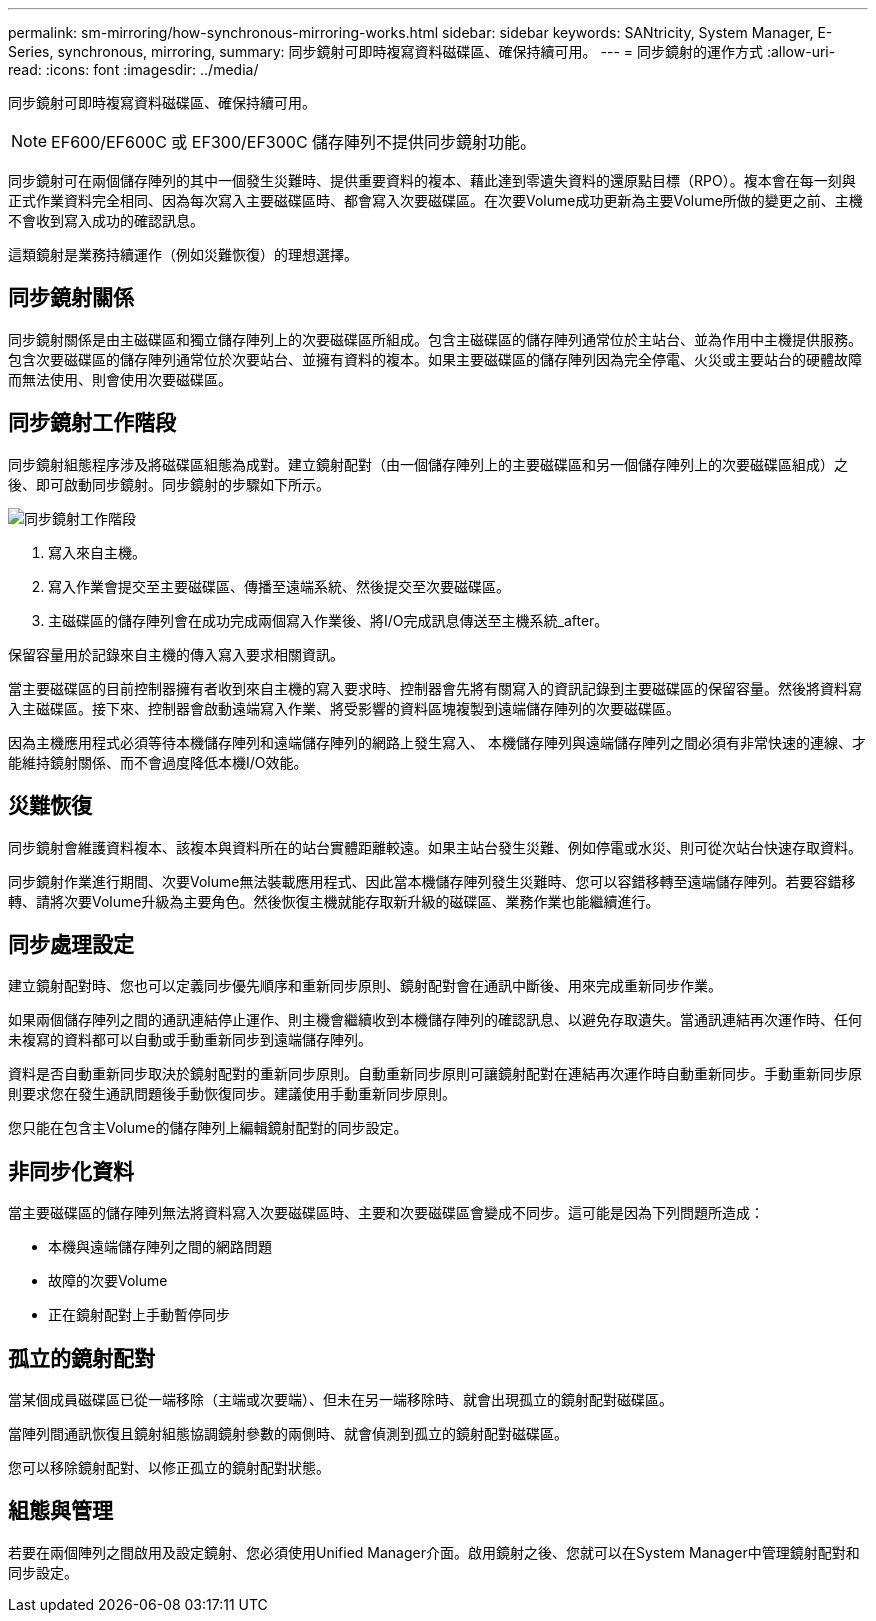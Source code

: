 ---
permalink: sm-mirroring/how-synchronous-mirroring-works.html 
sidebar: sidebar 
keywords: SANtricity, System Manager, E-Series, synchronous, mirroring, 
summary: 同步鏡射可即時複寫資料磁碟區、確保持續可用。 
---
= 同步鏡射的運作方式
:allow-uri-read: 
:icons: font
:imagesdir: ../media/


[role="lead"]
同步鏡射可即時複寫資料磁碟區、確保持續可用。

[NOTE]
====
EF600/EF600C 或 EF300/EF300C 儲存陣列不提供同步鏡射功能。

====
同步鏡射可在兩個儲存陣列的其中一個發生災難時、提供重要資料的複本、藉此達到零遺失資料的還原點目標（RPO）。複本會在每一刻與正式作業資料完全相同、因為每次寫入主要磁碟區時、都會寫入次要磁碟區。在次要Volume成功更新為主要Volume所做的變更之前、主機不會收到寫入成功的確認訊息。

這類鏡射是業務持續運作（例如災難恢復）的理想選擇。



== 同步鏡射關係

同步鏡射關係是由主磁碟區和獨立儲存陣列上的次要磁碟區所組成。包含主磁碟區的儲存陣列通常位於主站台、並為作用中主機提供服務。包含次要磁碟區的儲存陣列通常位於次要站台、並擁有資料的複本。如果主要磁碟區的儲存陣列因為完全停電、火災或主要站台的硬體故障而無法使用、則會使用次要磁碟區。



== 同步鏡射工作階段

同步鏡射組態程序涉及將磁碟區組態為成對。建立鏡射配對（由一個儲存陣列上的主要磁碟區和另一個儲存陣列上的次要磁碟區組成）之後、即可啟動同步鏡射。同步鏡射的步驟如下所示。

image::../media/sam-1130-dwg-sync-mirroring-session.gif[同步鏡射工作階段]

. 寫入來自主機。
. 寫入作業會提交至主要磁碟區、傳播至遠端系統、然後提交至次要磁碟區。
. 主磁碟區的儲存陣列會在成功完成兩個寫入作業後、將I/O完成訊息傳送至主機系統_after。


保留容量用於記錄來自主機的傳入寫入要求相關資訊。

當主要磁碟區的目前控制器擁有者收到來自主機的寫入要求時、控制器會先將有關寫入的資訊記錄到主要磁碟區的保留容量。然後將資料寫入主磁碟區。接下來、控制器會啟動遠端寫入作業、將受影響的資料區塊複製到遠端儲存陣列的次要磁碟區。

因為主機應用程式必須等待本機儲存陣列和遠端儲存陣列的網路上發生寫入、 本機儲存陣列與遠端儲存陣列之間必須有非常快速的連線、才能維持鏡射關係、而不會過度降低本機I/O效能。



== 災難恢復

同步鏡射會維護資料複本、該複本與資料所在的站台實體距離較遠。如果主站台發生災難、例如停電或水災、則可從次站台快速存取資料。

同步鏡射作業進行期間、次要Volume無法裝載應用程式、因此當本機儲存陣列發生災難時、您可以容錯移轉至遠端儲存陣列。若要容錯移轉、請將次要Volume升級為主要角色。然後恢復主機就能存取新升級的磁碟區、業務作業也能繼續進行。



== 同步處理設定

建立鏡射配對時、您也可以定義同步優先順序和重新同步原則、鏡射配對會在通訊中斷後、用來完成重新同步作業。

如果兩個儲存陣列之間的通訊連結停止運作、則主機會繼續收到本機儲存陣列的確認訊息、以避免存取遺失。當通訊連結再次運作時、任何未複寫的資料都可以自動或手動重新同步到遠端儲存陣列。

資料是否自動重新同步取決於鏡射配對的重新同步原則。自動重新同步原則可讓鏡射配對在連結再次運作時自動重新同步。手動重新同步原則要求您在發生通訊問題後手動恢復同步。建議使用手動重新同步原則。

您只能在包含主Volume的儲存陣列上編輯鏡射配對的同步設定。



== 非同步化資料

當主要磁碟區的儲存陣列無法將資料寫入次要磁碟區時、主要和次要磁碟區會變成不同步。這可能是因為下列問題所造成：

* 本機與遠端儲存陣列之間的網路問題
* 故障的次要Volume
* 正在鏡射配對上手動暫停同步




== 孤立的鏡射配對

當某個成員磁碟區已從一端移除（主端或次要端）、但未在另一端移除時、就會出現孤立的鏡射配對磁碟區。

當陣列間通訊恢復且鏡射組態協調鏡射參數的兩側時、就會偵測到孤立的鏡射配對磁碟區。

您可以移除鏡射配對、以修正孤立的鏡射配對狀態。



== 組態與管理

若要在兩個陣列之間啟用及設定鏡射、您必須使用Unified Manager介面。啟用鏡射之後、您就可以在System Manager中管理鏡射配對和同步設定。
